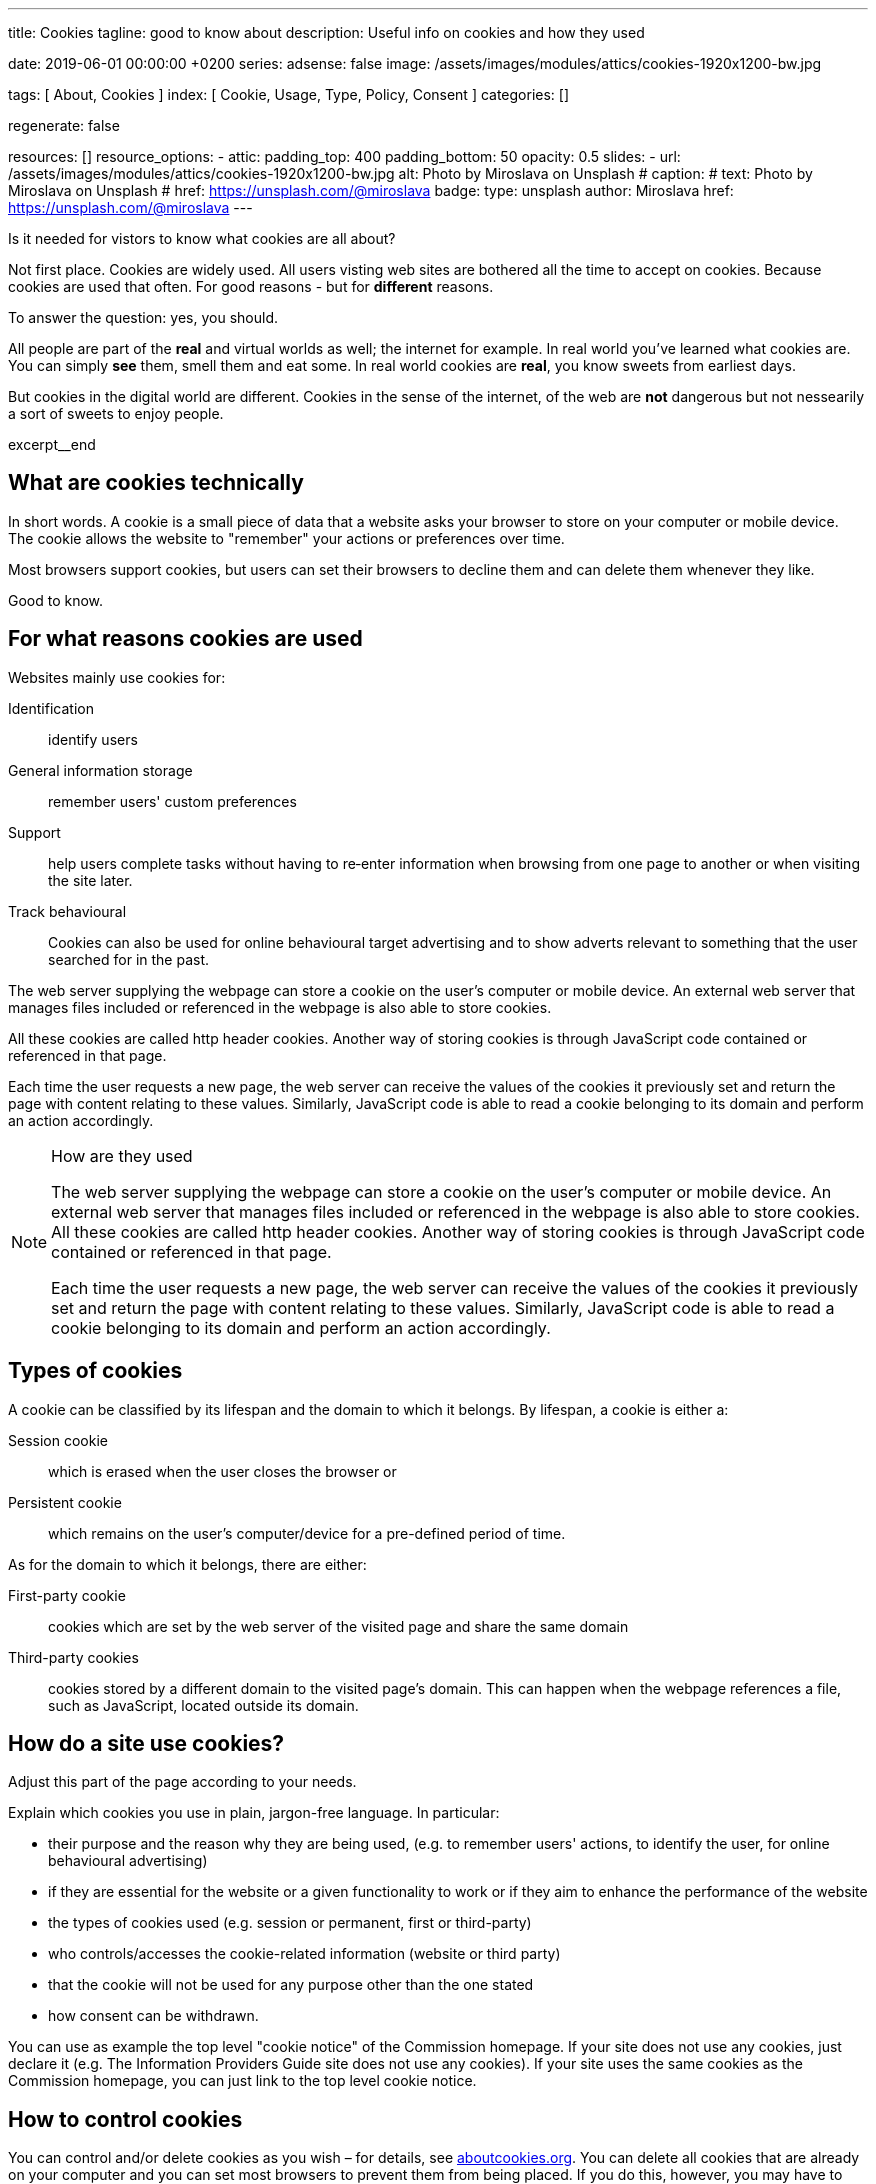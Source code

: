 ---
title:                                  Cookies
tagline:                                good to know about
description:                            Useful info on cookies and how they used

date:                                   2019-06-01 00:00:00 +0200
series:
adsense:                                false
image:                                  /assets/images/modules/attics/cookies-1920x1200-bw.jpg

tags:                                   [ About, Cookies ]
index:                                  [ Cookie, Usage, Type, Policy, Consent ]
categories:                             []

regenerate:                             false

resources:                              []
resource_options:
  - attic:
      padding_top:                      400
      padding_bottom:                   50
      opacity:                          0.5
      slides:
        - url:                          /assets/images/modules/attics/cookies-1920x1200-bw.jpg
          alt:                          Photo by Miroslava on Unsplash
#         caption:
#           text:                       Photo by Miroslava on Unsplash
#           href:                       https://unsplash.com/@miroslava
          badge:
            type:                       unsplash
            author:                     Miroslava
            href:                       https://unsplash.com/@miroslava
---

// TODO:  For POSTS, currently the include:: macro does NOT work.
// Path calculation needes to be fixec (includes the document file name)
// -----------------------------------------------------------------------------

// NOTE
// -----------------------------------------------------------------------------
// See: http://ec.europa.eu/ipg/basics/legal/cookies/index_en.htm

// NOTE:  General Asciidoc page attributes settings
// -----------------------------------------------------------------------------
:page-liquid:

// Additional Asciidoc page attributes goes here
// -----------------------------------------------------------------------------
// :page-imagesdir: {{page.images.dir}}


// NOTE: Place an excerpt at the most top position
// -----------------------------------------------------------------------------
Is it needed for vistors to know what cookies are all about?

Not first place. Cookies are widely used. All users visting web sites are
bothered all the time to accept on cookies. Because cookies are used that often.
For good reasons - but for *different* reasons.

To answer the question: yes, you should.

All people are part of the *real* and virtual worlds as well; the internet
for example. In real world you've learned what cookies are. You can simply
*see* them, smell them and eat some. In real world cookies are *real*, you
know sweets from earliest days.

But cookies in the digital world are different. Cookies in the sense of the
internet, of the web are *not* dangerous but not nessearily a sort of sweets
to enjoy people.

[role="clearfix mb-3"]
excerpt__end


// Page content
// -----------------------------------------------------------------------------
[[readmore]]

== What are cookies technically

[role="mb-3"]
// image::{{page.image}}[{{page.title}}]
// image::/assets/images/modules/attics/cookies-1920x1200-bw.png[{{page.title}}, 800]

In short words. A cookie is a small piece of data that a website asks your
browser to store on your computer or mobile device. The cookie allows the
website to "remember" your actions or preferences over time.

Most browsers support cookies, but users can set their browsers to decline
them and can delete them whenever they like.

Good to know.

== For what reasons cookies are used

Websites mainly use cookies for:

Identification::
identify users

General information storage::
remember users' custom preferences

Support::
help users complete tasks without having to re‑enter information
when browsing from one page to another or when visiting the site later.

Track behavioural::
Cookies can also be used for online behavioural target advertising and to
show adverts relevant to something that the user searched for in the past.

The web server supplying the webpage can store a cookie on the user's
computer or mobile device. An external web server that manages files
included or referenced in the webpage is also able to store cookies.

All these cookies are called http header cookies. Another way of storing
cookies is through JavaScript code contained or referenced in that page.

Each time the user requests a new page, the web server can receive the
values of the cookies it previously set and return the page with content
relating to these values. Similarly, JavaScript code is able to read a
cookie belonging to its domain and perform an action accordingly.


.How are they used
[NOTE]
====
The web server supplying the webpage can store a cookie on the user's
computer or mobile device. An external web server that manages files included
or referenced in the webpage is also able to store cookies. All these
cookies are called http header cookies. Another way of storing cookies is
through JavaScript code contained or referenced in that page.

Each time the user requests a new page, the web server can receive the
values of the cookies it previously set and return the page with content
relating to these values. Similarly, JavaScript code is able to read a
cookie belonging to its domain and perform an action accordingly.
====


== Types of cookies

A cookie can be classified by its lifespan and the domain to which it belongs.
By lifespan, a cookie is either a:

Session cookie::
which is erased when the user closes the browser or

Persistent cookie::
which remains on the user's computer/device for a pre-defined period of time.

As for the domain to which it belongs, there are either:

First-party cookie::
cookies which are set by the web server of the visited page and share the
same domain

Third-party cookies::
cookies stored by a different domain to the visited page's domain.
This can happen when the webpage references a file, such as JavaScript,
located outside its domain.


== How do a site use cookies?

Adjust this part of the page according to your needs.

Explain which cookies you use in plain, jargon-free language. In particular:

*	their purpose and the reason why they are being used, (e.g. to remember
users' actions, to identify the user, for online behavioural advertising)
*	if they are essential for the website or a given functionality to work
or if they aim to enhance the performance of the website
*	the types of cookies used (e.g. session or permanent, first or third-party)
*	who controls/accesses the cookie-related information (website or third party)
*	that the cookie will not be used for any purpose other than the one stated
*	how consent can be withdrawn.

You can use as example the top level "cookie notice" of the Commission homepage.
If your site does not use any cookies, just declare it (e.g. The Information
Providers Guide site does not use any cookies). If your site uses the same
cookies as the Commission homepage, you can just link to the top level
cookie notice.


== How to control cookies

You can control and/or delete cookies as you wish – for details,
see http://www.aboutcookies.org[aboutcookies.org]. You can delete
all cookies that are already on your computer and you can set most
browsers to prevent them from being placed. If you do this, however,
you may have to manually adjust some preferences every time you visit
a site and some services and functionalities may not work.
